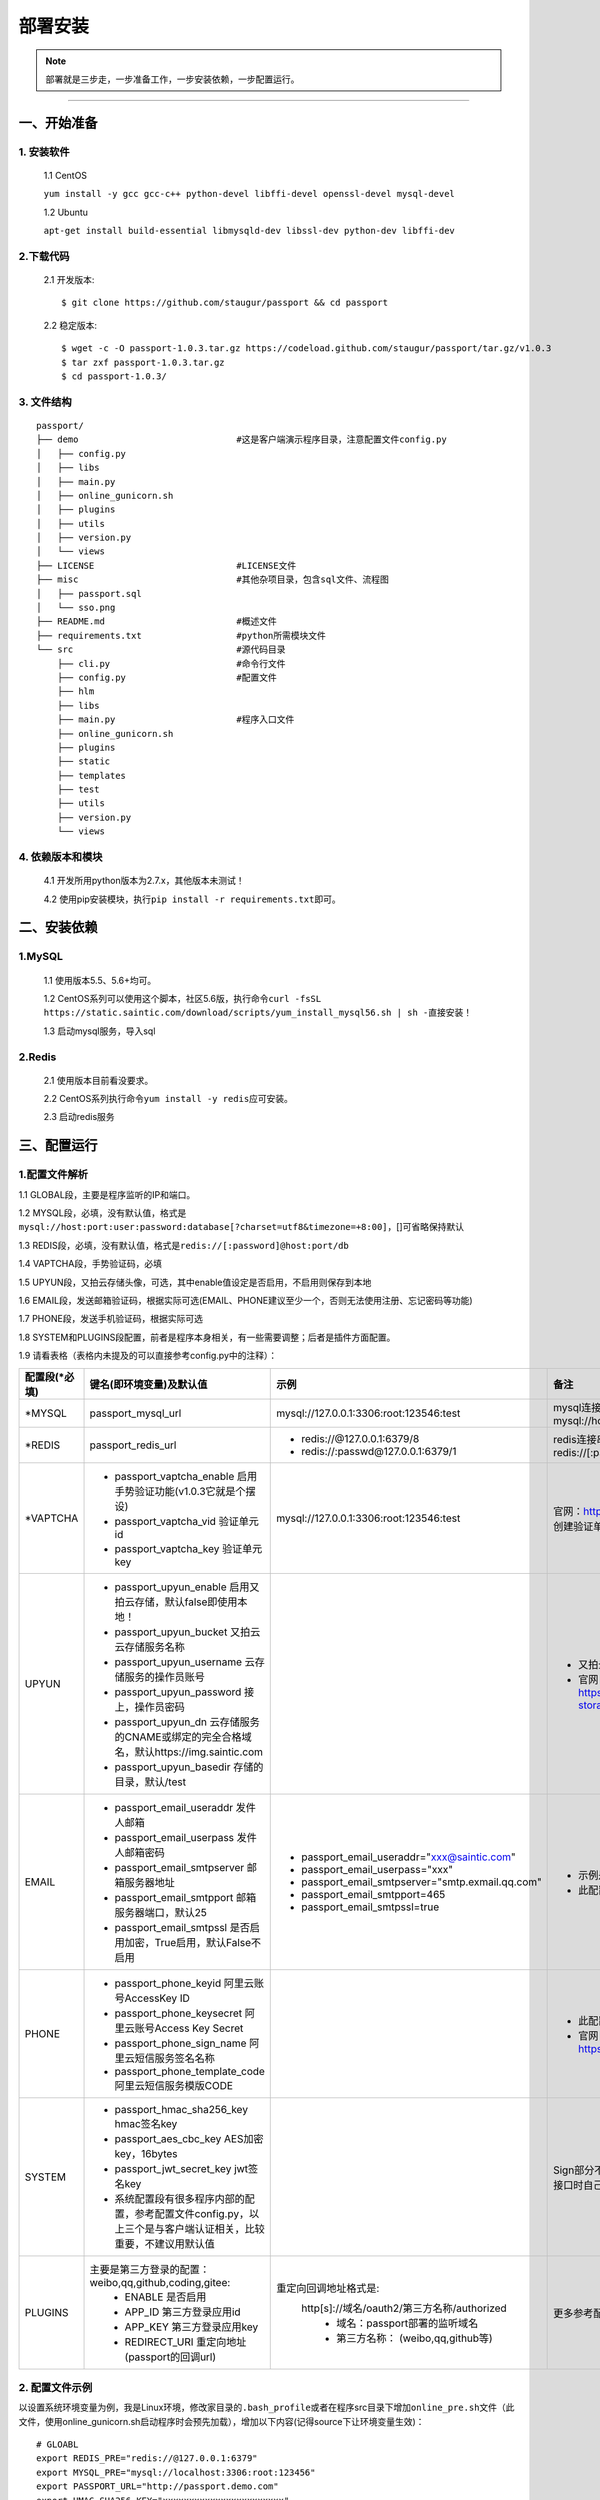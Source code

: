 .. _passport-install:

=========
部署安装
=========

.. note::

    部署就是三步走，一步准备工作，一步安装依赖，一步配置运行。

--------------

.. _passport-ready:

一、开始准备
~~~~~~~~~~~~

.. _passport-ready-install:

1. 安装软件
^^^^^^^^^^^

    1.1 CentOS

    ``yum install -y gcc gcc-c++ python-devel libffi-devel openssl-devel mysql-devel``

    1.2 Ubuntu

    ``apt-get install build-essential libmysqld-dev libssl-dev python-dev libffi-dev``

.. _passport-ready-download:

2.下载代码
^^^^^^^^^^

    2.1 开发版本::

        $ git clone https://github.com/staugur/passport && cd passport

    2.2 稳定版本::

        $ wget -c -O passport-1.0.3.tar.gz https://codeload.github.com/staugur/passport/tar.gz/v1.0.3
        $ tar zxf passport-1.0.3.tar.gz
        $ cd passport-1.0.3/ 

.. _passport-ready-files:

3. 文件结构
^^^^^^^^^^^

::

    passport/
    ├── demo                              #这是客户端演示程序目录，注意配置文件config.py
    │   ├── config.py
    │   ├── libs
    │   ├── main.py
    │   ├── online_gunicorn.sh
    │   ├── plugins
    │   ├── utils
    │   ├── version.py
    │   └── views
    ├── LICENSE                           #LICENSE文件
    ├── misc                              #其他杂项目录，包含sql文件、流程图
    │   ├── passport.sql
    │   └── sso.png
    ├── README.md                         #概述文件
    ├── requirements.txt                  #python所需模块文件
    └── src                               #源代码目录
        ├── cli.py                        #命令行文件
        ├── config.py                     #配置文件
        ├── hlm
        ├── libs
        ├── main.py                       #程序入口文件
        ├── online_gunicorn.sh
        ├── plugins
        ├── static
        ├── templates
        ├── test
        ├── utils
        ├── version.py
        └── views

.. _passport-ready-modules:

4. 依赖版本和模块
^^^^^^^^^^^^^^^^^^^^

    4.1 开发所用python版本为2.7.x，其他版本未测试！

    4.2 使用pip安装模块，执行\ ``pip install -r requirements.txt``\ 即可。

.. _passport-require:

二、安装依赖
~~~~~~~~~~~~

.. _passport-require-mysql:

1.MySQL
^^^^^^^

    1.1 使用版本5.5、5.6+均可。

    1.2 CentOS系列可以使用这个脚本，社区5.6版，执行命令\ ``curl -fsSL https://static.saintic.com/download/scripts/yum_install_mysql56.sh | sh -``\ 直接安装！

    1.3 启动mysql服务，导入sql

.. _passport-require-redis:

2.Redis
^^^^^^^

    2.1 使用版本目前看没要求。

    2.2 CentOS系列执行命令\ ``yum install -y redis``\ 应可安装。

    2.3 启动redis服务

.. _passport-config-run:

三、配置运行
~~~~~~~~~~~~

.. _passport-config-parse:

1.配置文件解析
^^^^^^^^^^^^^^

1.1 GLOBAL段，主要是程序监听的IP和端口。

1.2
MYSQL段，必填，没有默认值，格式是\ ``mysql://host:port:user:password:database[?charset=utf8&timezone=+8:00]``\ ，[]可省略保持默认

1.3
REDIS段，必填，没有默认值，格式是\ ``redis://[:password]@host:port/db``

1.4 VAPTCHA段，手势验证码，必填

1.5
UPYUN段，又拍云存储头像，可选，其中enable值设定是否启用，不启用则保存到本地

1.6
EMAIL段，发送邮箱验证码，根据实际可选(EMAIL、PHONE建议至少一个，否则无法使用注册、忘记密码等功能)

1.7 PHONE段，发送手机验证码，根据实际可选

1.8
SYSTEM和PLUGINS段配置，前者是程序本身相关，有一些需要调整；后者是插件方面配置。

1.9 请看表格（表格内未提及的可以直接参考config.py中的注释）：


+-----------------------+----------------------------------------------------------------------------------------------------------------+-------------------------------------------------+------------------------------------------------------------------+
|  配置段(\*必填)       |                                   键名(即环境变量)及默认值                                                     |                    示例                         |                      备注                                        |
+=======================+================================================================================================================+=================================================+==================================================================+
|   \*MYSQL             |    passport_mysql_url                                                                                          |     mysql://127.0.0.1:3306:root:123546:test     |  mysql连接串，格式：mysql://host:port:user:password:database     |
+-----------------------+----------------------------------------------------------------------------------------------------------------+-------------------------------------------------+------------------------------------------------------------------+
|   \*REDIS             |    passport_redis_url                                                                                          |     - redis://@127.0.0.1:6379/8                 |  redis连接串，格式：redis://[:password]@host:port/db             |
|                       |                                                                                                                |     - redis://:passwd@127.0.0.1:6379/1          |                                                                  |
+-----------------------+----------------------------------------------------------------------------------------------------------------+-------------------------------------------------+------------------------------------------------------------------+
|   \*VAPTCHA           | - passport_vaptcha_enable 启用手势验证功能(v1.0.3它就是个摆设)                                                 |     mysql://127.0.0.1:3306:root:123546:test     |  官网：https://www.vaptcha.com，自行注册创建验证单元。           |
|                       | - passport_vaptcha_vid    验证单元id                                                                           |                                                 |                                                                  |
|                       | - passport_vaptcha_key    验证单元key                                                                          |                                                 |                                                                  |
+-----------------------+----------------------------------------------------------------------------------------------------------------+-------------------------------------------------+------------------------------------------------------------------+
|    UPYUN              | - passport_upyun_enable 启用又拍云存储，默认false即使用本地！                                                  |                                                 |  - 又拍云默认上传到dn+basedir下                                  |
|                       | - passport_upyun_bucket 又拍云云存储服务名称                                                                   |                                                 |  - 官网：https://www.upyun.com/products/file-storage             |
|                       | - passport_upyun_username 云存储服务的操作员账号                                                               |                                                 |                                                                  |
|                       | - passport_upyun_password 接上，操作员密码                                                                     |                                                 |                                                                  |
|                       | - passport_upyun_dn 云存储服务的CNAME或绑定的完全合格域名，默认https://img.saintic.com                         |                                                 |                                                                  |
|                       | - passport_upyun_basedir 存储的目录，默认/test                                                                 |                                                 |                                                                  |
+-----------------------+----------------------------------------------------------------------------------------------------------------+-------------------------------------------------+------------------------------------------------------------------+
|    EMAIL              | - passport_email_useraddr 发件人邮箱                                                                           | - passport_email_useraddr="xxx@saintic.com"     |  - 示例是腾讯企业邮箱。                                          |
|                       | - passport_email_userpass 发件人邮箱密码                                                                       | - passport_email_userpass="xxx"                 |  - 此配置用以发送验证码、邮件通知等                              |
|                       | - passport_email_smtpserver 邮箱服务器地址                                                                     | - passport_email_smtpserver="smtp.exmail.qq.com"|                                                                  |
|                       | - passport_email_smtpport 邮箱服务器端口，默认25                                                               | - passport_email_smtpport=465                   |                                                                  |
|                       | - passport_email_smtpssl 是否启用加密，True启用，默认False不启用                                               | - passport_email_smtpssl=true                   |                                                                  |
+-----------------------+----------------------------------------------------------------------------------------------------------------+-------------------------------------------------+------------------------------------------------------------------+
|    PHONE              | - passport_phone_keyid 阿里云账号AccessKey ID                                                                  |                                                 |  - 此配置用以发送验证码                                          |
|                       | - passport_phone_keysecret 阿里云账号Access Key Secret                                                         |                                                 |  - 官网：阿里云，https://www.aliyun.com/product/sms              |
|                       | - passport_phone_sign_name 阿里云短信服务签名名称                                                              |                                                 |                                                                  |
|                       | - passport_phone_template_code 阿里云短信服务模版CODE                                                          |                                                 |                                                                  |
+-----------------------+----------------------------------------------------------------------------------------------------------------+-------------------------------------------------+------------------------------------------------------------------+
|    SYSTEM             | - passport_hmac_sha256_key hmac签名key                                                                         |                                                 |  Sign部分不一定用得着，这个是定义API路由接口时自己参考是否使用   |
|                       | - passport_aes_cbc_key     AES加密key，16bytes                                                                 |                                                 |                                                                  |
|                       | - passport_jwt_secret_key  jwt签名key                                                                          |                                                 |                                                                  |
|                       | - 系统配置段有很多程序内部的配置，参考配置文件config.py，以上三个是与客户端认证相关，比较重要，不建议用默认值  |                                                 |                                                                  |
+-----------------------+----------------------------------------------------------------------------------------------------------------+-------------------------------------------------+------------------------------------------------------------------+
|    PLUGINS            | 主要是第三方登录的配置：weibo,qq,github,coding,gitee:                                                          | 重定向回调地址格式是:                           |  更多参考配置文件更改                                            |
|                       |     - ENABLE 是否启用                                                                                          |     http[s]://域名/oauth2/第三方名称/authorized |                                                                  |
|                       |     - APP_ID 第三方登录应用id                                                                                  |         - 域名：passport部署的监听域名          |                                                                  |
|                       |     - APP_KEY 第三方登录应用key                                                                                |         - 第三方名称： (weibo,qq,github等)      |                                                                  |
|                       |     - REDIRECT_URI 重定向地址(passport的回调url)                                                               |                                                 |                                                                  |
+-----------------------+----------------------------------------------------------------------------------------------------------------+-------------------------------------------------+------------------------------------------------------------------+

.. _passport-config-demo:

2. 配置文件示例
^^^^^^^^^^^^^^^

以设置系统环境变量为例，我是Linux环境，修改家目录的\ ``.bash_profile``\ 或者在程序src目录下增加\ ``online_pre.sh``\ 文件（此文件，使用online\_gunicorn.sh启动程序时会预先加载），增加以下内容(记得source下让环境变量生效)：

::

    # GLOABL
    export REDIS_PRE="redis://@127.0.0.1:6379"
    export MYSQL_PRE="mysql://localhost:3306:root:123456"
    export PASSPORT_URL="http://passport.demo.com"
    export HMAC_SHA256_KEY="xxxxxxxxxxxxxxxxxxxxxxx"
    export AES_CBC_KEY="要求16个字符"
    export JWT_SECRET_KEY="xxxxxxx"
    export SIGN_ACCESSKEYID="xxxxxxx"
    export SIGN_ACCESSKEYSECRET="xxxxxxx"

    # Passport
    export passport_mysql_url="${MYSQL_PRE}:passport"
    export passport_redis_url="${REDIS_PRE}/8"
    ## 手机验证码
    export passport_phone_keyid="key"
    export passport_phone_keysecret="secret"
    export passport_phone_sign_name="name"
    export passport_phone_template_code="SMS_code"
    ## 邮箱验证码
    export passport_email_useraddr="demo@saintic.com"
    export passport_email_userpass="123456"
    export passport_email_smtpssl="true"
    export passport_email_smtpserver="smtp.exmail.qq.com"
    export passport_email_smtpport="465"
    ## 手势验证码
    export passport_vaptcha_vid="vid"
    export passport_vaptcha_key="key"
    ## 微博登录
    export passport_weibo_appid="appid"
    export passport_weibo_appkey="appkey"
    export passport_weibo_redirecturi="${PASSPORT_URL}/oauth2/weibo/authorized"
    ## QQ登录
    export passport_qq_appid="appid"
    export passport_qq_appkey="appkey"
    export passport_qq_redirecturi="${PASSPORT_URL}/oauth2/qq/authorized"
    ## Github登录
    export passport_github_appid="appid"
    export passport_github_appkey="appkey"
    export passport_github_redirecturi="${PASSPORT_URL}/oauth2/github/authorized"
    ## Coding登录
    export passport_coding_appid="appid"
    export passport_coding_appkey="appkey"
    export passport_coding_redirecturi="${PASSPORT_URL}/oauth2/coding/authorized"
    ## 码云登录
    export passport_gitee_appid="appid"
    export passport_gitee_appkey="appkey"
    export passport_gitee_redirecturi="${PASSPORT_URL}/oauth2/gitee/authorized"
    ## 又拍云
    export passport_upyun_bucket="test"
    export passport_upyun_username="test"
    export passport_upyun_password="123456"
    ## SYSTEM段-SSO主要配置(其他客户端要保持一致)
    export passport_hmac_sha256_key="${HMAC_SHA256_KEY}"
    export passport_aes_cbc_key="${AES_CBC_KEY}"
    export passport_jwt_secret_key="${JWT_SECRET_KEY}"
    ## SYSTEM段-API签名配置(目前没用)
    export passport_sign_accesskeyid="${SIGN_ACCESSKEYID}"
    export passport_sign_accesskeysecret="${SIGN_ACCESSKEYSECRET}"
    ## SYSTEM段-其他配置
    export passport_personalizeddomainnameprefix="https://www.saintic.com/user/"
    export passport_system_email="staugur@saintic.com"
    export passport_status_url="https://status.satic.io"

3. 运行
^^^^^^^

3.1 执行命令\ ``python main.py``\ ，输出下面内容基本是没问题了：

::

     * Running on http://0.0.0.0:10030/ (Press CTRL+C to quit)
     * Restarting with stat
     * Debugger is active!
     * Debugger PIN: 193-386-021

3.2 当然报错的话，那就再研究研究，Google、Baidu，QQ群讨论都行。

4. 访问
^^^^^^^

配置文件中GLOBAL段Host、Port分别指定了监听地址和端口，默认监听0.0.0.0:10030，你可以通过修改配置文件或环境变量(passport\_host、passport\_port)更改默认参数。
